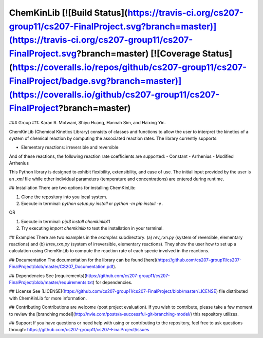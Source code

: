 ChemKinLib [![Build Status](https://travis-ci.org/cs207-group11/cs207-FinalProject.svg?branch=master)](https://travis-ci.org/cs207-group11/cs207-FinalProject.svg?branch=master) [![Coverage Status](https://coveralls.io/repos/github/cs207-group11/cs207-FinalProject/badge.svg?branch=master)](https://coveralls.io/github/cs207-group11/cs207-FinalProject?branch=master)
===================

### Group #11: Karan R. Motwani, Shiyu Huang, Hannah Sim, and Haixing Yin.

ChemKinLib (Chemical Kinetics Library) consists of classes and functions to allow the user to interpret the kinetics of a system of chemical reaction by computing the associated reaction rates. The library currently supports:

- Elementary reactions: irreversible and reversible

And of these reactions, the following reaction rate coefficients are supported:
- Constant
- Arrhenius
- Modified Arrhenius

This Python library is designed to exhibit flexibility, extensibility, and ease of use. The initial input provided by the user is an `.xml` file while other individual parameters (temperature and concentrations) are entered during runtime.

## Installation
There are two options for installing ChemKinLib:

1) Clone the repository into you local system.

2) Execute in terminal: `python setup.py install` or `python -m pip install -e .`

OR

1) Execute in terminal: `pip3 install chemkinlib11`

2) Try executing `import chemkinlib` to test the installation in your terminal.

## Examples
There are two examples in the `examples` subdirectory: (a) `rev_rxn.py` (system of reversible, elementary reactions) and (b) `irrev_rxn.py` (system of irreversible, elementary reactions). They show the user how to set up a calculation using ChemKinLib to compute the reaction rate of each specie involved in the reactions.

## Documentation
The documentation for the library can be found [here](https://github.com/cs207-group11/cs207-FinalProject/blob/master/CS207_Documentation.pdf).

## Dependencies
See [requirements](https://github.com/cs207-group11/cs207-FinalProject/blob/master/requirements.txt) for dependencies.

## License
See [LICENSE](https://github.com/cs207-group11/cs207-FinalProject/blob/master/LICENSE) file distributed with ChemKinLib for more information.

## Contributing
Contributions are welcome (post project evaluation). If you wish to contribute, please take a few moment to review the [branching model](http://nvie.com/posts/a-successful-git-branching-model/) this repository utilizes.

## Support
If you have questions or need help with using or contributing to the repository, feel free to ask questions through: https://github.com/cs207-group11/cs207-FinalProject/issues


